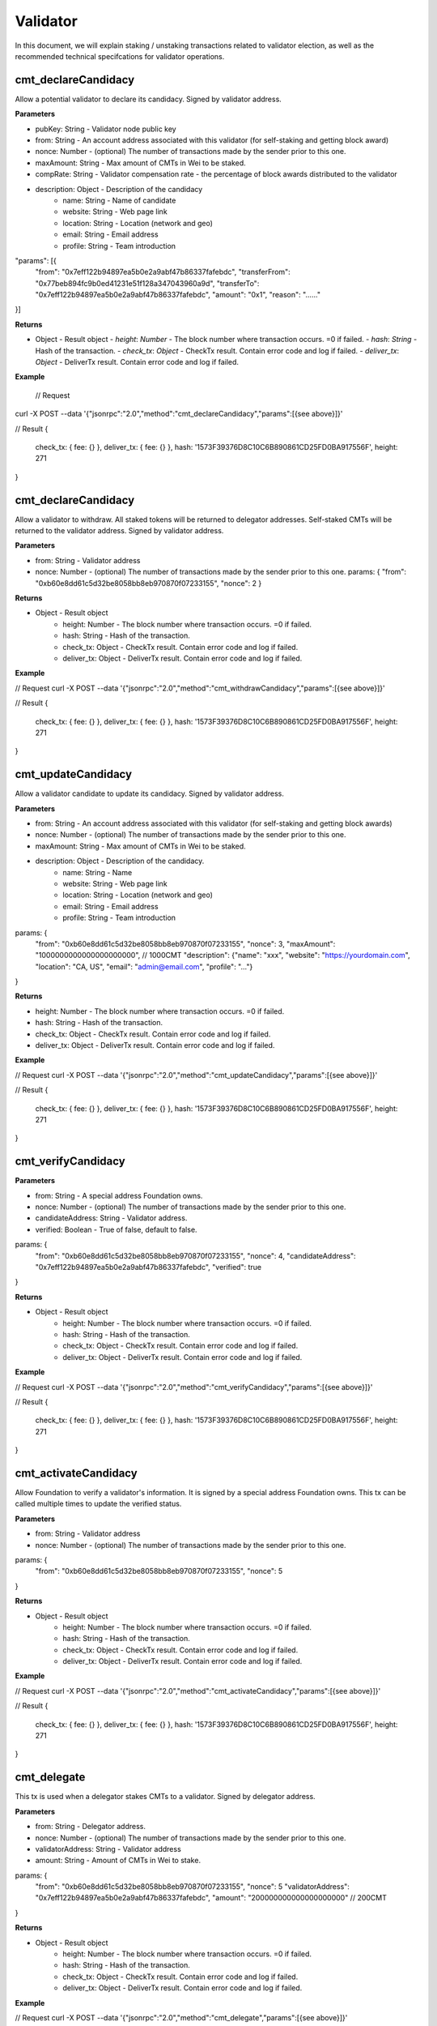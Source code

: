 ===============
Validator
===============

In this document, we will explain staking / unstaking transactions related to validator election, 
as well as the recommended technical specifcations for validator operations.

cmt_declareCandidacy
-------- 
Allow a potential validator to declare its candidacy. Signed by validator address.

**Parameters**

- pubKey: String - Validator node public key
- from: String - An account address associated with this validator (for self-staking and getting block award)
- nonce: Number - (optional) The number of transactions made by the sender prior to this one.
- maxAmount: String - Max amount of CMTs in Wei to be staked.
- compRate: String - Validator compensation rate - the percentage of block awards distributed to the validator
- description: Object - Description of the candidacy
    - name: String - Name of candidate
    - website: String - Web page link
    - location: String - Location (network and geo)
    - email: String - Email address
    - profile: String - Team introduction
"params": [{
    "from": "0x7eff122b94897ea5b0e2a9abf47b86337fafebdc",
    "transferFrom": "0x77beb894fc9b0ed41231e51f128a347043960a9d",
    "transferTo": "0x7eff122b94897ea5b0e2a9abf47b86337fafebdc",
    "amount": "0x1",
    "reason": "……"
}]

**Returns**

- Object - Result object
  - `height`: `Number` - The block number where transaction occurs. =0 if failed.
  - `hash`: `String` - Hash of the transaction.
  - `check_tx`: `Object` - CheckTx result. Contain error code and log if failed.
  - `deliver_tx`: `Object` - DeliverTx result. Contain error code and log if failed.

**Example**

  // Request
curl -X POST --data '{"jsonrpc":"2.0","method":"cmt_declareCandidacy","params":[{see above}]}'

// Result
{
    check_tx: { fee: {} },
    deliver_tx: { fee: {} },
    hash: '1573F39376D8C10C6B890861CD25FD0BA917556F',
    height: 271
}

cmt_declareCandidacy
-------- 
Allow a validator to withdraw. All staked tokens will be returned to delegator addresses. Self-staked CMTs will be returned to the validator address. Signed by validator address.

**Parameters**

- from: String - Validator address
- nonce: Number - (optional) The number of transactions made by the sender prior to this one.
  params: {
  "from": "0xb60e8dd61c5d32be8058bb8eb970870f07233155",
  "nonce": 2
  }

**Returns**

* Object - Result object
    * height: Number - The block number where transaction occurs. =0 if failed.
    * hash: String - Hash of the transaction.
    * check_tx: Object - CheckTx result. Contain error code and log if failed.
    * deliver_tx: Object - DeliverTx result. Contain error code and log if failed.

**Example**

// Request
curl -X POST --data '{"jsonrpc":"2.0","method":"cmt_withdrawCandidacy","params":[{see above}]}'

// Result
{
    check_tx: { fee: {} },
    deliver_tx: { fee: {} },
    hash: '1573F39376D8C10C6B890861CD25FD0BA917556F',
    height: 271
}

cmt_updateCandidacy
-------- 
Allow a validator candidate to update its candidacy. Signed by validator address.

**Parameters**

* from: String - An account address associated with this validator (for self-staking and getting block awards)
* nonce: Number - (optional) The number of transactions made by the sender prior to this one.
* maxAmount: String - Max amount of CMTs in Wei to be staked.
* description: Object - Description of the candidacy.
    * name: String - Name
    * website: String - Web page link
    * location: String - Location (network and geo)
    * email: String - Email address
    * profile: String - Team introduction

params: {
  "from": "0xb60e8dd61c5d32be8058bb8eb970870f07233155",
  "nonce": 3,
  "maxAmount": "1000000000000000000000", // 1000CMT
  "description": {"name": "xxx", "website": "https://yourdomain.com", "location": "CA, US", "email": "admin@email.com", "profile": "..."}
}

**Returns**

* height: Number - The block number where transaction occurs. =0 if failed.
* hash: String - Hash of the transaction.
* check_tx: Object - CheckTx result. Contain error code and log if failed.
* deliver_tx: Object - DeliverTx result. Contain error code and log if failed.

**Example**

// Request
curl -X POST --data '{"jsonrpc":"2.0","method":"cmt_updateCandidacy","params":[{see above}]}'

// Result
{
    check_tx: { fee: {} },
    deliver_tx: { fee: {} },
    hash: '1573F39376D8C10C6B890861CD25FD0BA917556F',
    height: 271
}

cmt_verifyCandidacy
-------- 

**Parameters**

* from: String - A special address Foundation owns.
* nonce: Number - (optional) The number of transactions made by the sender prior to this one.
* candidateAddress: String - Validator address.
* verified: Boolean - True of false, default to false. 

params: {
  "from": "0xb60e8dd61c5d32be8058bb8eb970870f07233155",
  "nonce": 4,
  "candidateAddress": "0x7eff122b94897ea5b0e2a9abf47b86337fafebdc",
  "verified": true
}

**Returns**

* Object - Result object
    * height: Number - The block number where transaction occurs. =0 if failed.
    * hash: String - Hash of the transaction.
    * check_tx: Object - CheckTx result. Contain error code and log if failed.
    * deliver_tx: Object - DeliverTx result. Contain error code and log if failed.

**Example**

// Request
curl -X POST --data '{"jsonrpc":"2.0","method":"cmt_verifyCandidacy","params":[{see above}]}'

// Result
{
    check_tx: { fee: {} },
    deliver_tx: { fee: {} },
    hash: '1573F39376D8C10C6B890861CD25FD0BA917556F',
    height: 271
}

cmt_activateCandidacy
-------- 
Allow Foundation to verify a validator's information. It is signed by a special address Foundation owns. This tx can be called multiple times to update the verified status.

**Parameters**

* from: String - Validator address
* nonce: Number - (optional) The number of transactions made by the sender prior to this one.

params: {
  "from": "0xb60e8dd61c5d32be8058bb8eb970870f07233155",
  "nonce": 5
}

**Returns**

* Object - Result object
    * height: Number - The block number where transaction occurs. =0 if failed.
    * hash: String - Hash of the transaction.
    * check_tx: Object - CheckTx result. Contain error code and log if failed.
    * deliver_tx: Object - DeliverTx result. Contain error code and log if failed.

**Example**

// Request
curl -X POST --data '{"jsonrpc":"2.0","method":"cmt_activateCandidacy","params":[{see above}]}'

// Result
{
    check_tx: { fee: {} },
    deliver_tx: { fee: {} },
    hash: '1573F39376D8C10C6B890861CD25FD0BA917556F',
    height: 271
}

cmt_delegate
-------- 
This tx is used when a delegator stakes CMTs to a validator. Signed by delegator address.

**Parameters**

* from: String - Delegator address.
* nonce: Number - (optional) The number of transactions made by the sender prior to this one.
* validatorAddress: String - Validator address
* amount: String - Amount of CMTs in Wei to stake.

params: {
  "from": "0xb60e8dd61c5d32be8058bb8eb970870f07233155",
  "nonce": 5
  "validatorAddress": "0x7eff122b94897ea5b0e2a9abf47b86337fafebdc",
  "amount": "200000000000000000000" // 200CMT
}

**Returns**

* Object - Result object
    * height: Number - The block number where transaction occurs. =0 if failed.
    * hash: String - Hash of the transaction.
    * check_tx: Object - CheckTx result. Contain error code and log if failed.
    * deliver_tx: Object - DeliverTx result. Contain error code and log if failed.

**Example**

// Request
curl -X POST --data '{"jsonrpc":"2.0","method":"cmt_delegate","params":[{see above}]}'

// Result
{
    check_tx: { fee: {} },
    deliver_tx: { fee: {} },
    hash: '1573F39376D8C10C6B890861CD25FD0BA917556F',
    height: 271
}

cmt_withdraw
-------- 
This tx is used when a delegator unstakes CMTs from a validator. It will free up some slots from the validator's allocation. Signed by the delegator.

**Parameters**

* from: String - Delegator address
* nonce: Number - (optional) The number of transactions made by the sender prior to this one.
* validatorAddress: String - Validator address
* amount: String - Amount of CMTs to unstake.

params: {
  "from": "0xb60e8dd61c5d32be8058bb8eb970870f07233155",
  "nonce": 5
  "validatorAddress": "0x7eff122b94897ea5b0e2a9abf47b86337fafebdc",
  "amount": "200000000000000000000" // 200CMT
}

**Returns**

* Object - Result object

    * height: Number - The block number where transaction occurs. =0 if failed.
    * hash: String - Hash of the transaction.
    * check_tx: Object - CheckTx result. Contain error code and log if failed.
    * deliver_tx: Object - DeliverTx result. Contain error code and log if failed.

**Example**

// Request
curl -X POST --data '{"jsonrpc":"2.0","method":"cmt_withdraw","params":[{see above}]}'

// Result
{
    check_tx: { fee: {} },
    deliver_tx: { fee: {} },
    hash: '1573F39376D8C10C6B890861CD25FD0BA917556F',
    height: 271
}

cmt_queryValidators
-------- 
Get a list of all running validators, backup validators, and validator candidates, with the amount of CMT staked to each one. Not signed, and no parameter.

**Parameters**

* No parameters.

**Returns**

* Object - Result object
    * height: Number -  Current block number or the block number if specified.  
    * data: Array - An array of all running validators, backup validators and validator candidates.

**Example**

// Request
curl -X POST --data '{"jsonrpc":"2.0","method":"cmt_queryValidators"}'

// Result
{ 
  "height": 38,
  "data": [
    {
      "pub_key": {
        "type": "AC26791624DE60",
        "value": "6DwZIWYS2BJb0XKtQT7PSJ4f8Qe+hbdn6CHVasl5NYc="
      },
      "owner_address": "0x7eff122b94897ea5b0e2a9abf47b86337fafebdc",
      "shares": "3080166354134956874646",
      "voting_power": 3080,
      "max_shares": "10000000000000000000000",
      "comp_rate": "0.5",
      "created_at": "2018-07-03T10:44:40Z",
      "updated_at": "2018-07-03T14:37:57Z",
      "description": {
        "name": "",
        "website": "",
        "location": "",
        "email": "",
        "profile": ""
      },
      "verified": "N",
      "active": "Y",
      "block_height": 1,
      "rank": 0,
      "state": ""
    }
  ]
}

cmt_queryValidator
-------- 
Query the current stake status of the validator. Not signed.

**Parameters**

* validatorAddress: String - Validator address

params: {
  "validatorAddress": "0x7eff122b94897ea5b0e2a9abf47b86337fafebdc"
}

**Returns**

* Object - Result object
    * height: Number -  Current block number or the block number if specified.  
    * data: Object - The validator, backup validator or candidate object.

**Example**

// Request
curl -X POST --data '{"jsonrpc":"2.0","method":"cmt_queryValidator","params":{see above}}'

// Result
{ 
  "height": 38,
  "data": {
    "pub_key": {
      "type": "AC26791624DE60",
      "value": "6DwZIWYS2BJb0XKtQT7PSJ4f8Qe+hbdn6CHVasl5NYc="
    },
    "owner_address": "0x7eff122b94897ea5b0e2a9abf47b86337fafebdc",
    "shares": "3359212523592085235879",
    "voting_power": 3359,
    "max_shares": "10000000000000000000000",
    "comp_rate": "0.5",
    "created_at": "2018-07-03T10:44:40Z",
    "updated_at": "2018-07-03T14:39:48Z",
    "description": {
      "name": "",
      "website": "",
      "location": "",
      "email": "",
      "profile": ""
    },
    "verified": "N",
    "active": "Y",
    "block_height": 1,
    "rank": 0,
    "state": ""
  }
}

cmt_queryDelegator
-------- 
Query the current stake status of a delegator. Not signed.

**Parameters**

* delegatorAddress: String - Delegator address

params: {
  "delegatorAddress": "0x7eff122b94897ea5b0e2a9abf47b86337fafebdc"
}

**Returns**

* Object - Result object
    * height: Number -  Current block number or the block number if specified.  
    * data: Object - The delegator object.

**Example**

// Request
curl -X POST --data '{"jsonrpc":"2.0","method":"cmt_queryDelegator","params":[{see above}]}'

// Result
{ 
  "height": 38,
  "data": [
    {
      "delegator_address": "0x84f444c0405c762afa4ee3e8d8a5b3653ea52549",
      "pub_key": {
        "type": "AC26791624DE60",
        "value": "6DwZIWYS2BJb0XKtQT7PSJ4f8Qe+hbdn6CHVasl5NYc="
      },
      "delegate_amount": "1000000000000000000000",
      "award_amount": "2536787358701166920300",
      "withdraw_amount": "0",
      "slash_amount": "0",
      "created_at": "2018-07-03T10:44:40Z",
      "updated_at": "2018-07-03T14:40:58Z"
    }
  ]
}
